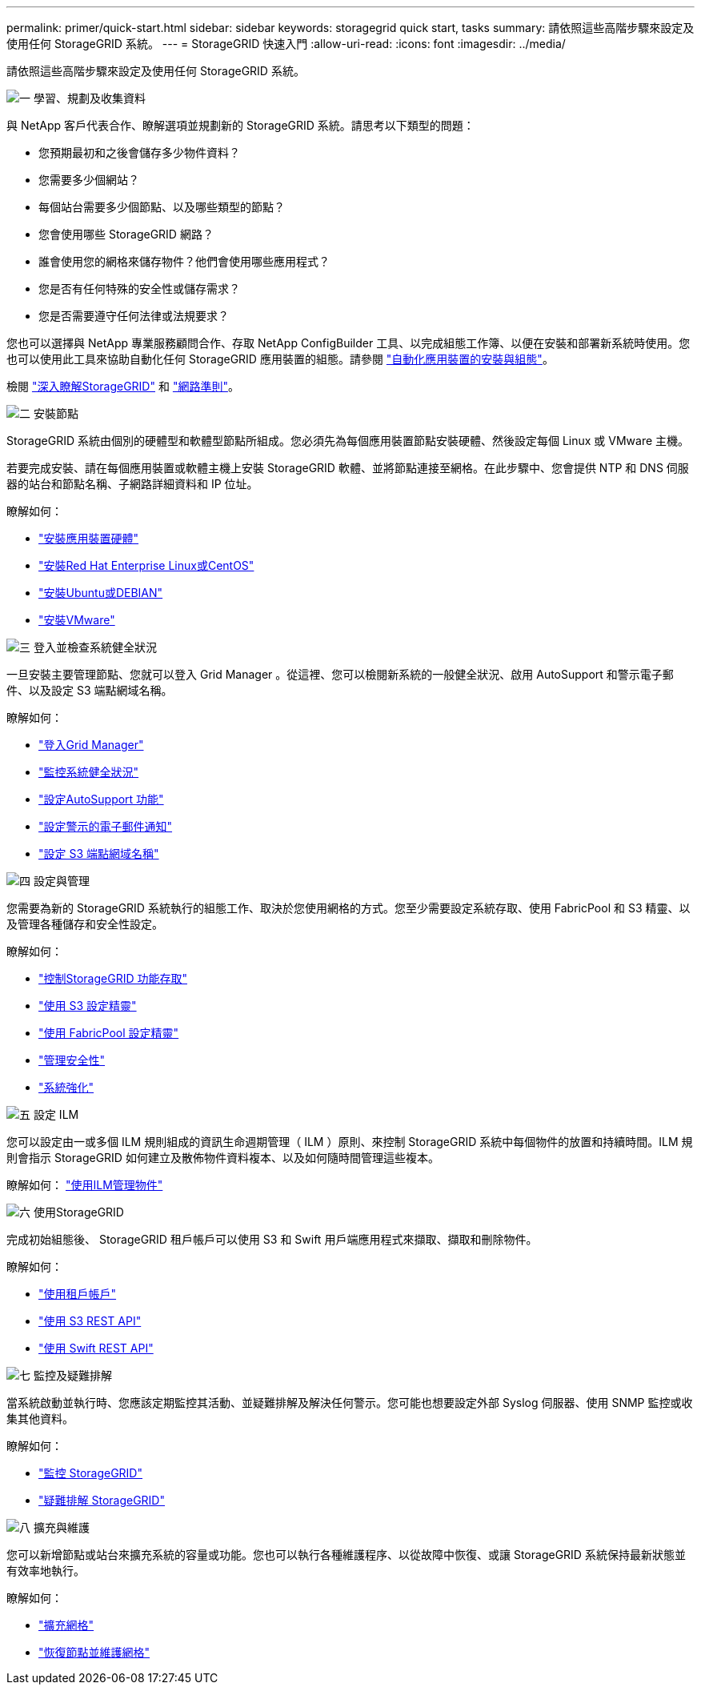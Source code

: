 ---
permalink: primer/quick-start.html 
sidebar: sidebar 
keywords: storagegrid quick start, tasks 
summary: 請依照這些高階步驟來設定及使用任何 StorageGRID 系統。 
---
= StorageGRID 快速入門
:allow-uri-read: 
:icons: font
:imagesdir: ../media/


[role="lead"]
請依照這些高階步驟來設定及使用任何 StorageGRID 系統。

.image:https://raw.githubusercontent.com/NetAppDocs/common/main/media/number-1.png["一"] 學習、規劃及收集資料
[role="quick-margin-para"]
與 NetApp 客戶代表合作、瞭解選項並規劃新的 StorageGRID 系統。請思考以下類型的問題：

[role="quick-margin-list"]
* 您預期最初和之後會儲存多少物件資料？
* 您需要多少個網站？
* 每個站台需要多少個節點、以及哪些類型的節點？
* 您會使用哪些 StorageGRID 網路？
* 誰會使用您的網格來儲存物件？他們會使用哪些應用程式？
* 您是否有任何特殊的安全性或儲存需求？
* 您是否需要遵守任何法律或法規要求？


[role="quick-margin-para"]
您也可以選擇與 NetApp 專業服務顧問合作、存取 NetApp ConfigBuilder 工具、以完成組態工作簿、以便在安裝和部署新系統時使用。您也可以使用此工具來協助自動化任何 StorageGRID 應用裝置的組態。請參閱 link:../installconfig/automating-appliance-installation-and-configuration.html["自動化應用裝置的安裝與組態"]。

[role="quick-margin-para"]
檢閱 link:../primer/index.html["深入瞭解StorageGRID"] 和 link:../network/index.html["網路準則"]。

.image:https://raw.githubusercontent.com/NetAppDocs/common/main/media/number-2.png["二"] 安裝節點
[role="quick-margin-para"]
StorageGRID 系統由個別的硬體型和軟體型節點所組成。您必須先為每個應用裝置節點安裝硬體、然後設定每個 Linux 或 VMware 主機。

[role="quick-margin-para"]
若要完成安裝、請在每個應用裝置或軟體主機上安裝 StorageGRID 軟體、並將節點連接至網格。在此步驟中、您會提供 NTP 和 DNS 伺服器的站台和節點名稱、子網路詳細資料和 IP 位址。

[role="quick-margin-para"]
瞭解如何：

[role="quick-margin-list"]
* link:../installconfig/index.html["安裝應用裝置硬體"]
* link:../rhel/index.html["安裝Red Hat Enterprise Linux或CentOS"]
* link:../ubuntu/index.html["安裝Ubuntu或DEBIAN"]
* link:../vmware/index.html["安裝VMware"]


.image:https://raw.githubusercontent.com/NetAppDocs/common/main/media/number-3.png["三"] 登入並檢查系統健全狀況
[role="quick-margin-para"]
一旦安裝主要管理節點、您就可以登入 Grid Manager 。從這裡、您可以檢閱新系統的一般健全狀況、啟用 AutoSupport 和警示電子郵件、以及設定 S3 端點網域名稱。

[role="quick-margin-para"]
瞭解如何：

[role="quick-margin-list"]
* link:../admin/signing-in-to-grid-manager.html["登入Grid Manager"]
* link:../monitor/monitoring-system-health.html["監控系統健全狀況"]
* link:../admin/configure-autosupport-grid-manager.html["設定AutoSupport 功能"]
* link:../monitor/email-alert-notifications.html["設定警示的電子郵件通知"]
* link:../admin/configuring-s3-api-endpoint-domain-names.html["設定 S3 端點網域名稱"]


.image:https://raw.githubusercontent.com/NetAppDocs/common/main/media/number-4.png["四"] 設定與管理
[role="quick-margin-para"]
您需要為新的 StorageGRID 系統執行的組態工作、取決於您使用網格的方式。您至少需要設定系統存取、使用 FabricPool 和 S3 精靈、以及管理各種儲存和安全性設定。

[role="quick-margin-para"]
瞭解如何：

[role="quick-margin-list"]
* link:../admin/controlling-storagegrid-access.html["控制StorageGRID 功能存取"]
* link:../admin/use-s3-setup-wizard.html["使用 S3 設定精靈"]
* link:../fabricpool/use-fabricpool-setup-wizard.html["使用 FabricPool 設定精靈"]
* link:../admin/manage-security.html["管理安全性"]
* link:../harden/index.html["系統強化"]


.image:https://raw.githubusercontent.com/NetAppDocs/common/main/media/number-5.png["五"] 設定 ILM
[role="quick-margin-para"]
您可以設定由一或多個 ILM 規則組成的資訊生命週期管理（ ILM ）原則、來控制 StorageGRID 系統中每個物件的放置和持續時間。ILM 規則會指示 StorageGRID 如何建立及散佈物件資料複本、以及如何隨時間管理這些複本。

[role="quick-margin-para"]
瞭解如何： link:../ilm/index.html["使用ILM管理物件"]

.image:https://raw.githubusercontent.com/NetAppDocs/common/main/media/number-6.png["六"] 使用StorageGRID
[role="quick-margin-para"]
完成初始組態後、 StorageGRID 租戶帳戶可以使用 S3 和 Swift 用戶端應用程式來擷取、擷取和刪除物件。

[role="quick-margin-para"]
瞭解如何：

[role="quick-margin-list"]
* link:../tenant/index.html["使用租戶帳戶"]
* link:../s3/index.html["使用 S3 REST API"]
* link:../swift/index.html["使用 Swift REST API"]


.image:https://raw.githubusercontent.com/NetAppDocs/common/main/media/number-7.png["七"] 監控及疑難排解
[role="quick-margin-para"]
當系統啟動並執行時、您應該定期監控其活動、並疑難排解及解決任何警示。您可能也想要設定外部 Syslog 伺服器、使用 SNMP 監控或收集其他資料。

[role="quick-margin-para"]
瞭解如何：

[role="quick-margin-list"]
* link:../monitor/index.html["監控 StorageGRID"]
* link:../troubleshoot/index.html["疑難排解 StorageGRID"]


.image:https://raw.githubusercontent.com/NetAppDocs/common/main/media/number-8.png["八"] 擴充與維護
[role="quick-margin-para"]
您可以新增節點或站台來擴充系統的容量或功能。您也可以執行各種維護程序、以從故障中恢復、或讓 StorageGRID 系統保持最新狀態並有效率地執行。

[role="quick-margin-para"]
瞭解如何：

[role="quick-margin-list"]
* link:../expand/index.html["擴充網格"]
* link:../maintain/index.html["恢復節點並維護網格"]

